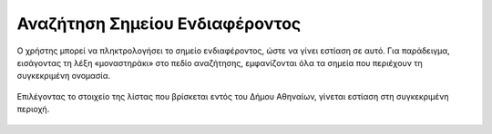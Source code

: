 .. _poisearch:

===============================
Αναζήτηση Σημείου Ενδιαφέροντος
===============================

Ο χρήστης μπορεί να πληκτρολογήσει το σημείο ενδιαφέροντος, ώστε να γίνει εστίαση σε αυτό.
Για παράδειγμα, εισάγοντας τη λέξη «μοναστηράκι» στο πεδίο αναζήτησης, εμφανίζονται όλα τα σημεία που περιέχουν τη συγκεκριμένη ονομασία.

.. figure:: img/Image25.png
        :width: 50%

Επιλέγοντας το στοιχείο της λίστας που βρίσκεται εντός του Δήμου Αθηναίων, γίνεται εστίαση στη συγκεκριμένη περιοχή.

.. figure:: img/Image26.png
        :width: 50%

